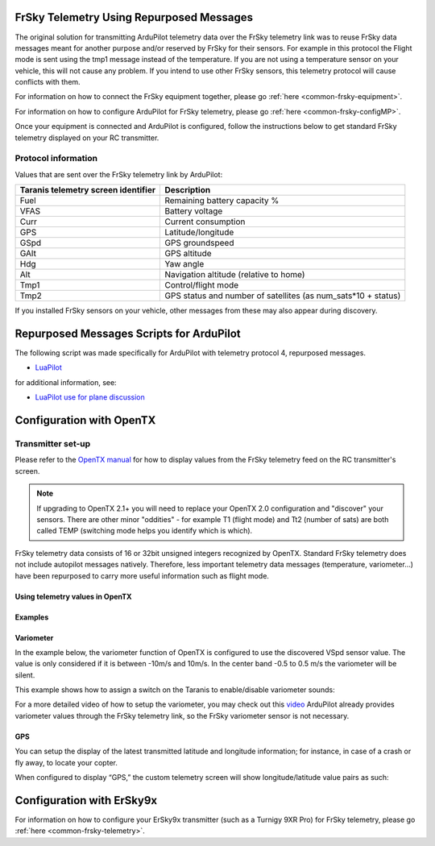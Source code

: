 .. _common-frsky-repurposed:

FrSky Telemetry Using Repurposed Messages
=========================================

The original solution for transmitting ArduPilot telemetry data over the FrSky telemetry link was to reuse FrSky data messages meant for another purpose and/or reserved by FrSky for their sensors. For example in this protocol the Flight mode is sent using the tmp1 message instead of the temperature. If you are not using a temperature sensor on your vehicle, this will not cause any problem. If you intend to use other FrSky sensors, this telemetry protocol will cause conflicts with them.

For information on how to connect the FrSky equipment together, please go :ref:`here <common-frsky-equipment>`.

For information on how to configure ArduPilot for FrSky telemetry, please go :ref:`here <common-frsky-configMP>`. 

Once your equipment is connected and ArduPilot is configured, follow the instructions below to get standard FrSky telemetry displayed on your RC transmitter.

Protocol information
--------------------

Values that are sent over the FrSky telemetry link by ArduPilot:

+-------------------------------------+---------------------------------------------------------------+
| Taranis telemetry screen identifier |                          Description                          |
+=====================================+===============================================================+
| Fuel                                | Remaining battery capacity %                                  |
+-------------------------------------+---------------------------------------------------------------+
| VFAS                                | Battery voltage                                               |
+-------------------------------------+---------------------------------------------------------------+
| Curr                                | Current consumption                                           |
+-------------------------------------+---------------------------------------------------------------+
| GPS                                 | Latitude/longitude                                            |
+-------------------------------------+---------------------------------------------------------------+
| GSpd                                | GPS groundspeed                                               |
+-------------------------------------+---------------------------------------------------------------+
| GAlt                                | GPS altitude                                                  |
+-------------------------------------+---------------------------------------------------------------+
| Hdg                                 | Yaw angle                                                     |
+-------------------------------------+---------------------------------------------------------------+
| Alt                                 | Navigation altitude (relative to home)                        |
+-------------------------------------+---------------------------------------------------------------+
| Tmp1                                | Control/flight mode                                           |
+-------------------------------------+---------------------------------------------------------------+
| Tmp2                                | GPS status and number of satellites (as num_sats*10 + status) |
+-------------------------------------+---------------------------------------------------------------+

If you installed FrSky sensors on your vehicle, other messages from these may also appear during discovery.

Repurposed Messages Scripts for ArduPilot
=========================================
The following script was made specifically for ArduPilot with telemetry protocol 4, repurposed messages.

* `LuaPilot <http://ilihack.github.io/LuaPilot_Taranis_Telemetry>`__

for additional information, see:

* `LuaPilot use for plane discussion <https://discuss.ardupilot.org/t/lua-script-for-apm-plane-quadplane/16202>`__



.. image:: ../../../images/LuaPilot-Logo.jpg
      :target: ../_images/LuaPilot-Logo.jpg

.. image:: ../../../images/LuaPilot.jpg
      :target: ../_images/LuaPilot.jpg


Configuration with OpenTX
=========================

Transmitter set-up
------------------

Please refer to the `OpenTX manual <https://www.gitbook.com/book/opentx/opentx-taranis-manual/details>`__
for how to display values from the FrSky telemetry feed on the RC transmitter's screen.

.. note::

   If upgrading to OpenTX 2.1+ you will need to replace your OpenTX
   2.0 configuration and "discover" your sensors. There are other minor
   "oddities" - for example T1 (flight mode) and Tt2 (number of sats) are
   both called TEMP (switching mode helps you identify which is
   which).

.. image:: ../../../images/Telemetry_FrSky_TXSetup.png
    :target: ../_images/Telemetry_FrSky_TXSetup.png

FrSky telemetry data consists of 16 or 32bit unsigned integers recognized by OpenTX. Standard FrSky telemetry does not include autopilot messages natively. Therefore, less important telemetry data messages (temperature, variometer…) have been repurposed to carry more useful information such as flight mode.

Using telemetry values in OpenTX
~~~~~~~~~~~~~~~~~~~~~~~~~~~~~~~~

Examples
~~~~~~~~

Variometer
~~~~~~~~~~

In the example below, the variometer function of OpenTX is configured to use the discovered VSpd sensor value. The value is only considered if it is between -10m/s and 10m/s. In the center band -0.5 to 0.5 m/s the variometer will be silent.

.. image:: ../../../images/OpenTX_VarioTelem.png
 :target: ../_images/OpenTX_VarioTelem.png

This example shows how to assign a switch on the Taranis to enable/disable variometer sounds:

.. image:: ../../../images/OpenTX_VarioSwitch.png
 :target: ../_images/OpenTX_VarioSwitch.png

For a more detailed video of how to setup the variometer, you may check out this `video <https://youtu.be/oe_LIWRJ37w>`__
ArduPilot already provides variometer values through the FrSky telemetry link, so the FrSky variometer sensor is not necessary.

GPS
~~~

You can setup the display of the latest transmitted latitude and longitude information; for instance, in case of a crash or fly away, to locate your copter.

.. image:: ../../../images/OpenTX_GPStelem.png
 :target: ../_images/OpenTX_GPStelem.png

When configured to display “GPS,” the custom telemetry screen will show longitude/latitude value pairs as such:

.. image:: ../../../images/OpenTX_GPSdisplay.png
 :target: ../_images/OpenTX_GPSdisplay.png

Configuration with ErSky9x
==========================

For information on how to configure your ErSky9x transmitter (such as a Turnigy 9XR Pro) for FrSky telemetry, please go :ref:`here <common-frsky-telemetry>`.
